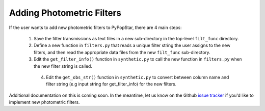.. _add_filters:

========================================
Adding Photometric Filters
========================================
If the user wants to add new photometric filters to PyPopStar, there are 4 main steps:

  1) Save the filter transmissions as text files in a new sub-directory in the top-level ``filt_func`` directory.
  2) Define a new function in ``filters.py`` that reads a unique filter string the user assigns to the new filters,
     and then read the appropriate data files from the new ``filt_func`` sub-directory. 
  3) Edit the ``get_filter_info()`` function  in ``synthetic.py`` to
     call the new function in ``filters.py`` when the new filter
     string is called.
   4) Edit the ``get_obs_str()`` function in ``synthetic.py`` to
      convert between column name and filter string (e.g input string
      for get_filter_info) for the new filters.

Additional documentation on this is coming soon. In the meantime, let us know on the  Github `issue tracker
<https://github.com/astropy/PyPopStar/issues>`_ if you'd like to
implement new photometric filters.
